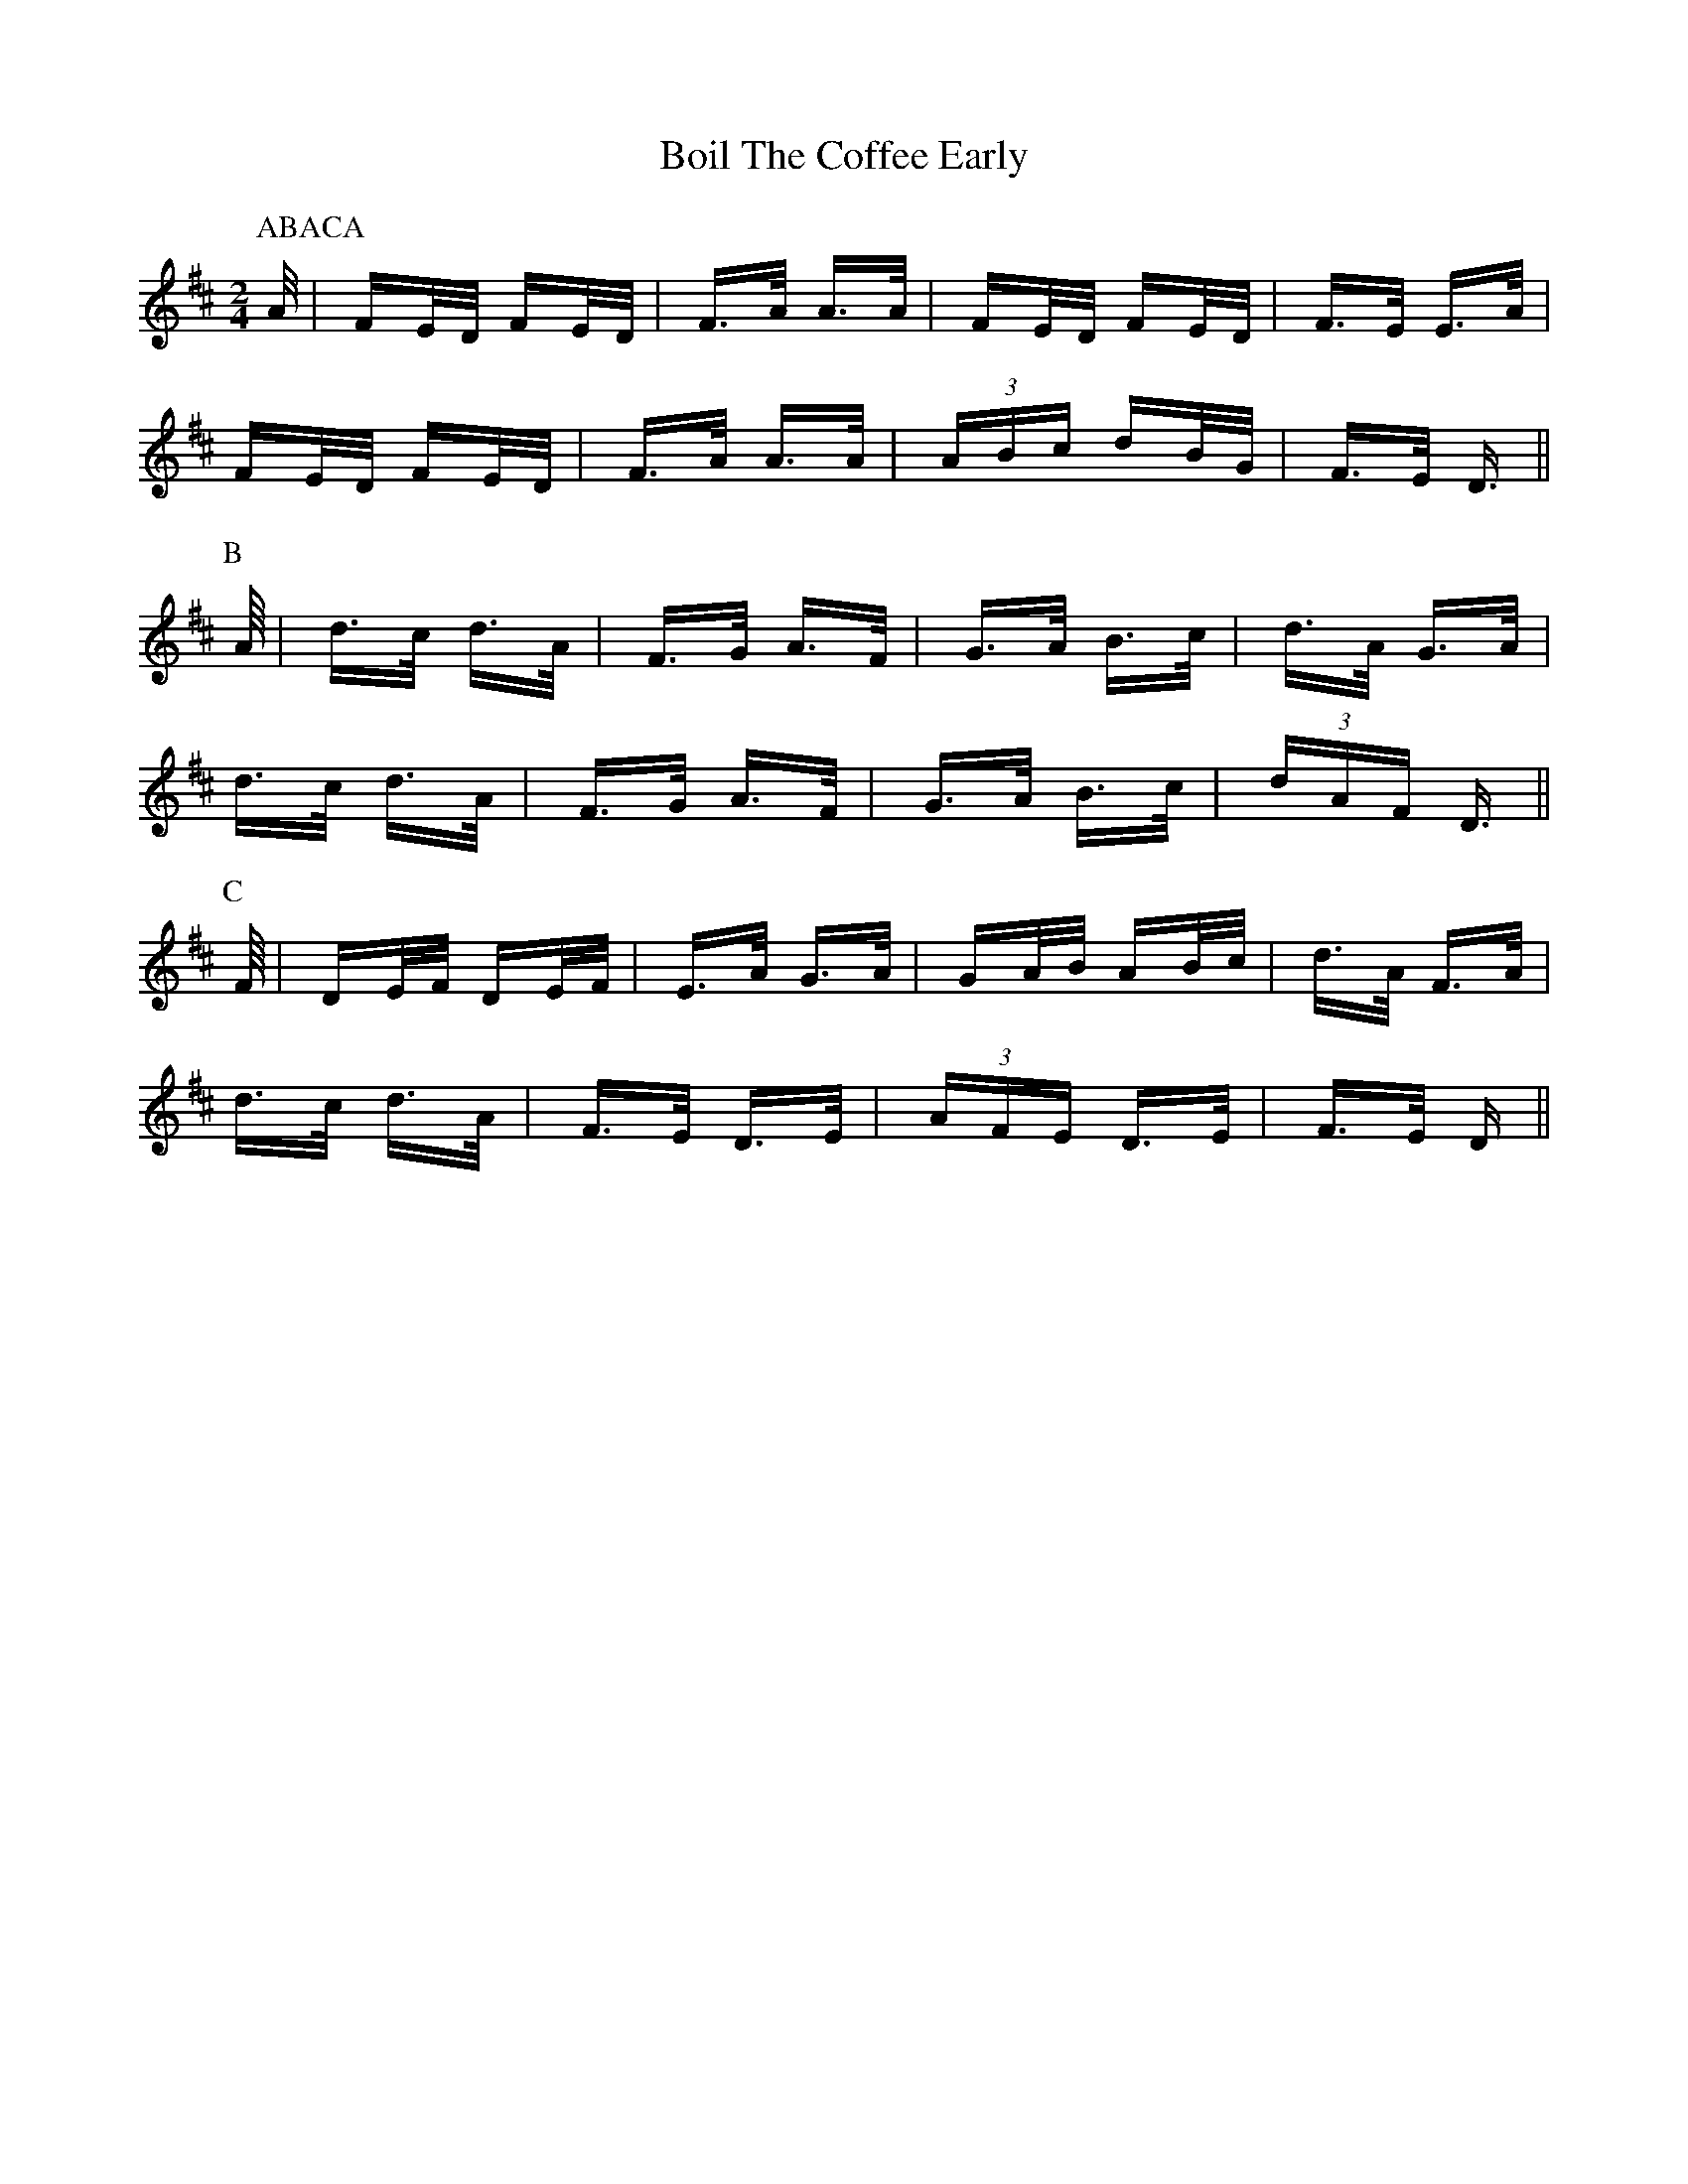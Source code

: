X: 4338
T: Boil The Coffee Early
R: polka
M: 2/4
K: Dmajor
P:ABACA
P:A
A/|FE/D/ FE/D/|F>A A>A|FE/D/ FE/D/|F>E E>A|
FE/D/ FE/D/|F>A A>A|(3ABc dB/G/|F>E D>||
P:B
A/|d>c d>A|F>G A>F|G>A B>c|d>A G>A|
d>c d>A|F>G A>F|G>A B>c|(3dAF D>||
P:C
F/|DE/F/ DE/F/|E>A G>A|GA/B/ AB/c/|d>A F>A|
d>c d>A|F>E D>E|(3AFE D>E|F>E D>||

